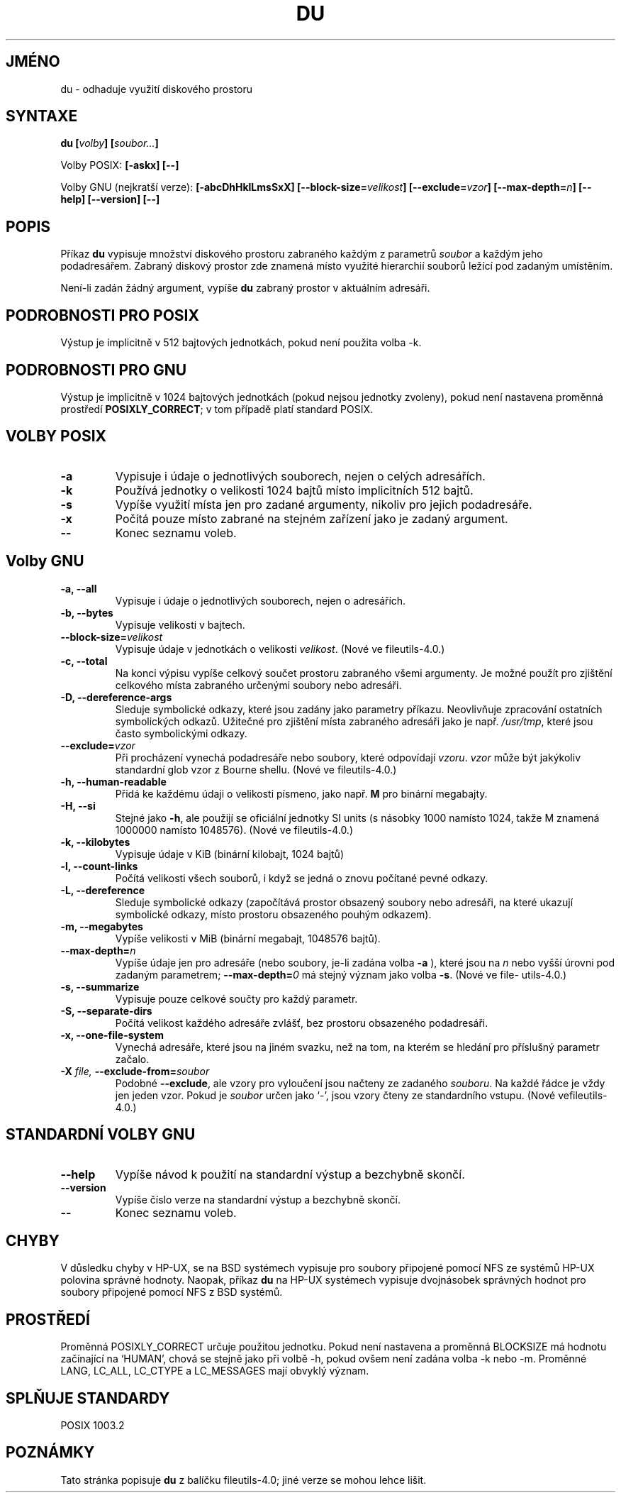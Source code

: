 .\" Copyright Andries Brouwer, Ragnar Hojland Espinosa and A. Wik, 1998.
.\"
.\" This file may be copied under the conditions described
.\" in the LDP GENERAL PUBLIC LICENSE, Version 1, September 1998
.\" that should have been distributed together with this file.
.\"
.TH DU 1 1998-11 "GNU fileutils 4.0"
.do hla cs
.do hpf hyphen.cs
.SH JMÉNO
du \- odhaduje využití diskového prostoru
.SH SYNTAXE
.BI "du [" volby "] [" soubor... ]
.sp
Volby POSIX:
.B "[\-askx] [\-\-]"
.sp
Volby GNU (nejkratší verze):
.B [\-abcDhHklLmsSxX]
.BI "[\-\-block\-size=" velikost ]
.BI "[\-\-exclude=" vzor ]
.BI "[\-\-max\-depth=" n ]
.B "[\-\-help] [\-\-version] [\-\-]"
.SH POPIS
Příkaz
.B du
vypisuje množství diskového prostoru zabraného každým z parametrů
.I soubor
a každým jeho podadresářem.
Zabraný diskový prostor zde znamená místo využité hierarchií souborů
ležící pod zadaným umístěním.
.PP
Není-li zadán žádný argument, vypíše
.B du
zabraný prostor v aktuálním adresáři.
.SH "PODROBNOSTI PRO POSIX"
Výstup je implicitně v 512 bajtových jednotkách, pokud není použita
volba \-k.
.SH "PODROBNOSTI PRO GNU"
Výstup je implicitně v 1024 bajtových jednotkách (pokud nejsou jednotky
zvoleny), pokud není nastavena proměnná prostředí
.BR POSIXLY_CORRECT ;
v tom případě platí standard POSIX.
.SH "VOLBY POSIX"
.TP
.B "\-a"
Vypisuje i údaje o jednotlivých souborech, nejen o celých adresářích.
.TP
.B "\-k"
Používá jednotky o velikosti 1024 bajtů místo implicitních 512 bajtů.
.TP
.B "\-s"
Vypíše využití místa jen pro zadané argumenty, nikoliv pro jejich
podadresáře.
.TP
.B "\-x"
Počítá pouze místo zabrané na stejném zařízení jako je zadaný argument.
.TP
.B "\-\-"
Konec seznamu voleb.
.SH "Volby GNU"
.TP
.B "\-a, \-\-all"
Vypisuje i údaje o jednotlivých souborech, nejen o adresářích.
.TP
.B "\-b, \-\-bytes"
Vypisuje velikosti v bajtech.
.TP
.BI "\-\-block\-size=" velikost
Vypisuje údaje v jednotkách o velikosti
.IR velikost .
(Nové ve file\%utils-4.0.)
.TP
.B "\-c, \-\-total"
Na konci výpisu vypíše celkový součet prostoru zabraného všemi
argumenty. Je možné použít pro zjištění celkového místa zabraného
určenými soubory nebo adresáři.
.TP
.B "\-D, \-\-dereference\-args"
Sleduje symbolické odkazy, které jsou zadány jako parametry příkazu. 
Neovlivňuje zpracování ostatních symbolických odkazů. Užitečné pro
zjištění místa zabraného adresáři jako je např.
.IR /usr/tmp ,
které jsou často symbolickými odkazy.
.TP
.BI "\-\-exclude=" vzor
Při procházení vynechá podadresáře nebo soubory, které odpovídají
.IR vzoru .
.I vzor
může být jakýkoliv standardní glob vzor z Bourne shellu.
(Nové ve file\%utils-4.0.)
.TP
.B "\-h, \-\-human\-readable"
Přidá ke každému údaji o velikosti písmeno, jako např.
.B M
pro binární megabajty.
.TP
.B "\-H, \-\-si"
Stejné jako
.BR \-h ,
ale použijí se oficiální jednotky SI units (s násobky 1000 namísto
1024, takže M znamená 1000000 namísto 1048576).
(Nové ve fileutils-4.0.)
.TP
.B "\-k, \-\-kilobytes"
Vypisuje údaje v KiB (binární kilobajt, 1024 bajtů)
.TP
.B "\-l, \-\-count-links"
Počítá velikosti všech souborů, i když se jedná o znovu počítané
pevné odkazy.
.TP
.B "\-L, \-\-dereference"
Sleduje symbolické odkazy (započítává prostor obsazený soubory nebo
adresáři, na které ukazují symbolické odkazy, místo prostoru obsazeného
pouhým odkazem).
.TP
.B "\-m, \-\-megabytes"
Vypíše velikosti v MiB (binární megabajt, 1048576 bajtů).
.TP
.BI "\-\-max\-depth=" n
Vypíše údaje jen pro adresáře (nebo soubory, je-li zadána volba
.B \-a
), které jsou na
.I n
nebo vyšší úrovni pod zadaným parametrem;
.BI "\-\-max\-depth=" 0
má stejný význam jako volba
.BR \-s .
(Nové ve file\%utils-4.0.)
.TP
.B "\-s, \-\-summarize"
Vypisuje pouze celkové součty pro každý parametr.
.TP
.B "\-S, \-\-separate-dirs"
Počítá velikost každého adresáře zvlášť, bez prostoru obsazeného
podadresáři.
.TP
.B "\-x, \-\-one-file-system"
Vynechá adresáře, které jsou na jiném svazku, než na tom, na
kterém se hledání pro příslušný parametr začalo.
.TP
.BI "\-X " "file, " "\-\-exclude\-from=" "soubor"
Podobné
.BR \-\-exclude ,
ale vzory pro vyloučení jsou načteny ze zadaného
.IR souboru .
Na každé řádce je vždy jen jeden vzor. Pokud je
.I soubor
určen jako `\-', jsou vzory čteny ze standardního vstupu.
(Nové vefile\%utils-4.0.)
.SH "STANDARDNÍ VOLBY GNU"
.TP
.B "\-\-help"
Vypíše návod k použití na standardní výstup a bezchybně skončí.
.TP
.B "\-\-version"
Vypíše číslo verze na standardní výstup a bezchybně skončí.
.TP
.B "\-\-"
Konec seznamu voleb.
.SH CHYBY
V důsledku chyby v HP-UX, se na BSD systémech vypisuje pro soubory
připojené pomocí NFS ze systémů HP-UX polovina správné hodnoty.
Naopak, příkaz
.B du
na HP-UX systémech vypisuje dvojnásobek správných hodnot pro soubory
připojené pomocí NFS z BSD systémů.
.SH PROSTŘEDÍ
Proměnná POSIXLY_CORRECT určuje použitou jednotku.
Pokud není nastavena a proměnná BLOCKSIZE má hodnotu začínající na
`HUMAN', chová se stejně jako při volbě \-h, pokud ovšem není
zadána volba \-k nebo \-m.
Proměnné LANG, LC_ALL, LC_CTYPE a LC_MESSAGES mají obvyklý význam.
.SH "SPLŇUJE STANDARDY"
POSIX 1003.2
.SH POZNÁMKY
Tato stránka popisuje
.B du
z balíčku fileutils-4.0;
jiné verze se mohou lehce lišit.
.\" Přeloženo z:man-pages-2.01
.\" MD5 originálu:6c17a65bc70a3332d54205ff4ebf92b4
